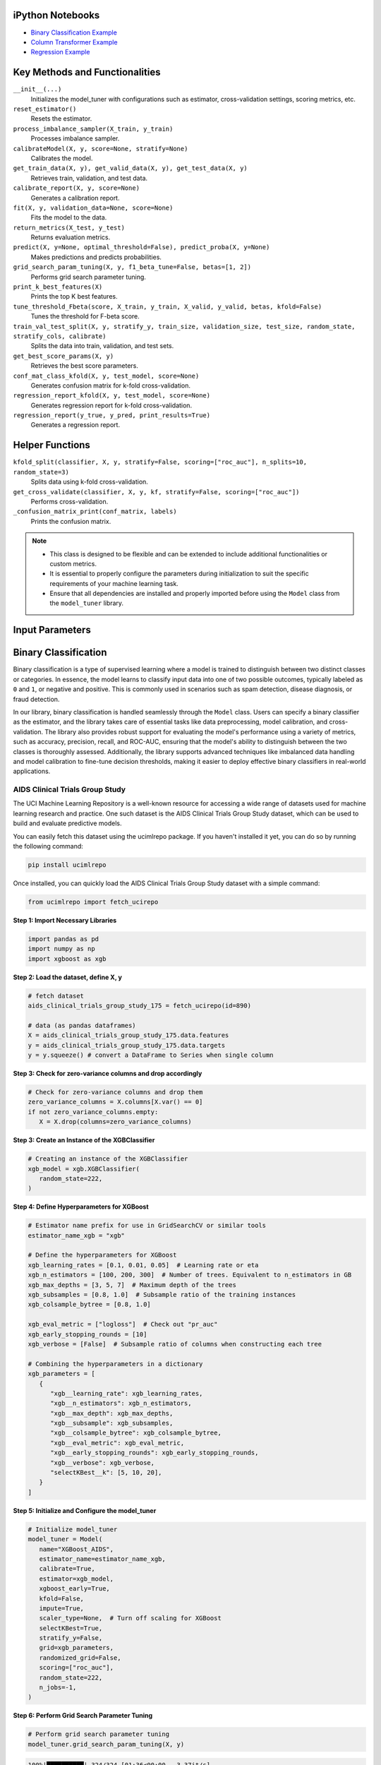 .. _usage_guide:

.. _target-link:

.. raw:: html

   <div class="no-click">

.. image:: /../assets/ModelTunerTarget.png
   :alt: Model Tuner Logo
   :align: left
   :width: 250px

.. raw:: html

   </div>

.. raw:: html

   <div style="height: 150px;"></div>

\



iPython Notebooks
===================

- `Binary Classification Example <https://colab.research.google.com/drive/1D9nl8rLdwxPEpiZplsU0I0lFSAec7NzP?authuser=1#scrollTo=tumIjsNpSAKC&uniqifier=1>`_  

- `Column Transformer Example <https://colab.research.google.com/drive/1ujLL2mRtIWwGamnpWKIo2f271_Q103t-?usp=sharing#scrollTo=uMxyy0yvd2xQ>`_

- `Regression Example <https://colab.research.google.com/drive/151kdlsW-WyJ0pwwt_iWpjXDuqj1Ktam_?authuser=1#scrollTo=UhfZKVoq3sAN>`_


Key Methods and Functionalities
========================================

``__init__(...)``
    Initializes the model_tuner with configurations such as estimator, cross-validation settings, scoring metrics, etc.

``reset_estimator()``
    Resets the estimator.

``process_imbalance_sampler(X_train, y_train)``
    Processes imbalance sampler.

``calibrateModel(X, y, score=None, stratify=None)``
    Calibrates the model.

``get_train_data(X, y), get_valid_data(X, y), get_test_data(X, y)``
    Retrieves train, validation, and test data.

``calibrate_report(X, y, score=None)``
    Generates a calibration report.

``fit(X, y, validation_data=None, score=None)``
    Fits the model to the data.

``return_metrics(X_test, y_test)``
    Returns evaluation metrics.

``predict(X, y=None, optimal_threshold=False), predict_proba(X, y=None)``
    Makes predictions and predicts probabilities.

``grid_search_param_tuning(X, y, f1_beta_tune=False, betas=[1, 2])``
    Performs grid search parameter tuning.

``print_k_best_features(X)``
    Prints the top K best features.

``tune_threshold_Fbeta(score, X_train, y_train, X_valid, y_valid, betas, kfold=False)``
    Tunes the threshold for F-beta score.

``train_val_test_split(X, y, stratify_y, train_size, validation_size, test_size, random_state, stratify_cols, calibrate)``
    Splits the data into train, validation, and test sets.

``get_best_score_params(X, y)``
    Retrieves the best score parameters.

``conf_mat_class_kfold(X, y, test_model, score=None)``
    Generates confusion matrix for k-fold cross-validation.

``regression_report_kfold(X, y, test_model, score=None)``
    Generates regression report for k-fold cross-validation.

``regression_report(y_true, y_pred, print_results=True)``
    Generates a regression report.


Helper Functions
=================

``kfold_split(classifier, X, y, stratify=False, scoring=["roc_auc"], n_splits=10, random_state=3)`` 
      Splits data using k-fold cross-validation.

``get_cross_validate(classifier, X, y, kf, stratify=False, scoring=["roc_auc"])``
      Performs cross-validation.

``_confusion_matrix_print(conf_matrix, labels)``
      Prints the confusion matrix.


.. note::

   - This class is designed to be flexible and can be extended to include additional functionalities or custom metrics.
   - It is essential to properly configure the parameters during initialization to suit the specific requirements of your machine learning task.
   - Ensure that all dependencies are installed and properly imported before using the ``Model`` class from the ``model_tuner`` library.

Input Parameters
=====================

.. function:: Model(name, estimator_name, estimator, calibrate, kfold, imbalance_sampler, train_size, validation_size, test_size, stratify_y, stratify_cols, drop_strat_feat, grid, scoring, n_splits, random_state, n_jobs, display, feature_names, randomized_grid, n_iter, trained, pipeline, scaler_type, impute_strategy, impute, pipeline_steps, xgboost_early, selectKBest, model_type, class_labels, multi_label, calibration_method, custom_scorer)

   :param name: A name for the model, useful for identifying the model in outputs and logs.
   :type name: str
   :param estimator_name: The prefix for the estimator used in the pipeline. This is used in parameter tuning (e.g., estimator_name + ``__param_name``).
   :type estimator_name: str
   :param estimator: The machine learning model to be tuned and trained.
   :type estimator: object
   :param calibrate: Whether to calibrate the classifier. Default is False.
   :type calibrate: bool, optional
   :param kfold: Whether to use k-fold cross-validation. Default is False.
   :type kfold: bool, optional
   :param imbalance_sampler: An imbalanced data sampler from the imblearn library, e.g., ``RandomUnderSampler`` or ``RandomOverSampler``.
   :type imbalance_sampler: object, optional
   :param train_size: Proportion of the data to use for training. Default is 0.6.
   :type train_size: float, optional
   :param validation_size: Proportion of the data to use for validation. Default is 0.2.
   :type validation_size: float, optional
   :param test_size: Proportion of the data to use for testing. Default is 0.2.
   :type test_size: float, optional
   :param stratify_y: Whether to stratify by the target variable during train/validation/test split. Default is ``False``.
   :type stratify_y: bool, optional
   :param stratify_cols: List of columns to stratify by during train/validation/test split. Default is ``None``.
   :type stratify_cols: list, optional
   :param drop_strat_feat: List of columns to drop after stratification. Default is ``None``.
   :type drop_strat_feat: list, optional
   :param grid: Hyperparameter grid for tuning.
   :type grid: list of dict
   :param scoring: Scoring metrics for evaluation.
   :type scoring: list of str
   :param n_splits: Number of splits for k-fold cross-validation. Default is ``10``.
   :type n_splits: int, optional
   :param random_state: Random state for reproducibility. Default is ``3``.
   :type random_state: int, optional
   :param n_jobs: Number of jobs to run in parallel for model fitting. Default is ``1``.
   :type n_jobs: int, optional
   :param display: Whether to display output messages during the tuning process. Default is ``True``.
   :type display: bool, optional
   :param feature_names: List of feature names. Default is ``None``.
   :type feature_names: list, optional
   :param randomized_grid: Whether to use randomized grid search. Default is ``False``.
   :type randomized_grid: bool, optional
   :param n_iter: Number of iterations for randomized grid search. Default is ``100``.
   :type n_iter: int, optional
   :param trained: Whether the model has been trained. Default is ``False``.
   :type trained: bool, optional
   :param pipeline: Whether to use a pipeline. Default is ``True``.
   :type pipeline: bool, optional
   :param scaler_type: Type of scaler to use. Options are ``min_max_scaler``, ``standard_scaler``, ``max_abs_scaler``, or ``None``. Default is ``min_max_scaler``.
   :type scaler_type: str, optional
   :param impute_strategy: Strategy for imputation. Options are ``mean``, ``median``, ``most_frequent``, or ``constant``. Default is ``mean``.
   :type impute_strategy: str, optional
   :param impute: Whether to impute missing values. Default is ``False``.
   :type impute: bool, optional
   :param pipeline_steps: List of pipeline steps. Default is ``[(min_max_scaler, MinMaxScaler())]``.
   :type pipeline_steps: list, optional
   :param xgboost_early: Whether to use early stopping for ``XGBoost``. Default is ``False``.
   :type xgboost_early: bool, optional
   :param selectKBest: Whether to select K best features. Default is ``False``.
   :type selectKBest: bool, optional
   :param model_type: Type of model, either ``classification`` or ``regression``. Default is ``classification``.
   :type model_type: str, optional
   :param class_labels: List of class labels for multi-class classification. Default is ``None``.
   :type class_labels: list, optional
   :param multi_label: Whether the problem is a multi-label classification problem. Default is ``False``.
   :type multi_label: bool, optional
   :param calibration_method: Method for calibration, options are ``sigmoid`` or ``isotonic``. Default is ``sigmoid``.
   :type calibration_method: str, optional
   :param custom_scorer: Custom scorers for evaluation. Default is ``[]``.
   :type custom_scorer: dict, optional


   :raises ImportError: If the ``bootstrapper`` module is not found or not installed.
   :raises ValueError: In various cases, such as when an invalid parameter is passed to Scikit-learn functions like ``cross_validate``, ``fit``, or ``train_test_split``, or if the shapes of ``X`` and ``y`` do not match during operations.
   :raises AttributeError: If an expected step in the pipeline (e.g., "imputer", "Resampler") is missing from ``self.estimator.named_steps``, or if ``self.PipelineClass`` or ``self.estimator`` is not properly initialized.
   :raises TypeError: If an incorrect type is passed to a function or method, such as passing ``None`` where a numerical value or a non-NoneType object is expected.
   :raises IndexError: If the dimensions of the confusion matrix are incorrect or unexpected in ``_confusion_matrix_print_ML`` or ``_confusion_matrix_print``.
   :raises KeyError: If a key is not found in a dictionary, such as when accessing ``self.best_params_per_score`` with a score that is not in the dictionary, or when accessing configuration keys in the ``summarize_auto_keras_params`` method.
   :raises RuntimeError: If there is an unexpected issue during model fitting or transformation that does not fit into the other categories of exceptions.


Binary Classification
======================


Binary classification is a type of supervised learning where a model is trained 
to distinguish between two distinct classes or categories. In essence, the model 
learns to classify input data into one of two possible outcomes, typically 
labeled as ``0`` and ``1``, or negative and positive. This is commonly used in 
scenarios such as spam detection, disease diagnosis, or fraud detection.

In our library, binary classification is handled seamlessly through the ``Model`` 
class. Users can specify a binary classifier as the estimator, and the library 
takes care of essential tasks like data preprocessing, model calibration, and 
cross-validation. The library also provides robust support for evaluating the 
model's performance using a variety of metrics, such as accuracy, precision, 
recall, and ROC-AUC, ensuring that the model's ability to distinguish between the 
two classes is thoroughly assessed. Additionally, the library supports advanced 
techniques like imbalanced data handling and model calibration to fine-tune 
decision thresholds, making it easier to deploy effective binary classifiers in 
real-world applications.

AIDS Clinical Trials Group Study
---------------------------------

The UCI Machine Learning Repository is a well-known resource for accessing a wide 
range of datasets used for machine learning research and practice. One such dataset 
is the AIDS Clinical Trials Group Study dataset, which can be used to build and 
evaluate predictive models.

You can easily fetch this dataset using the ucimlrepo package. If you haven't 
installed it yet, you can do so by running the following command:

.. code-block:: bash
   
   pip install ucimlrepo


Once installed, you can quickly load the AIDS Clinical Trials Group Study dataset 
with a simple command:

.. code-block:: python

    from ucimlrepo import fetch_ucirepo 

**Step 1: Import Necessary Libraries**

.. code-block:: python

    import pandas as pd
    import numpy as np
    import xgboost as xgb


**Step 2: Load the dataset, define X, y**

.. code-block:: python

   # fetch dataset 
   aids_clinical_trials_group_study_175 = fetch_ucirepo(id=890) 
   
   # data (as pandas dataframes) 
   X = aids_clinical_trials_group_study_175.data.features 
   y = aids_clinical_trials_group_study_175.data.targets 
   y = y.squeeze() # convert a DataFrame to Series when single column


**Step 3: Check for zero-variance columns and drop accordingly**

.. code-block:: python

   # Check for zero-variance columns and drop them
   zero_variance_columns = X.columns[X.var() == 0]
   if not zero_variance_columns.empty:
      X = X.drop(columns=zero_variance_columns)


**Step 3: Create an Instance of the XGBClassifier**

.. code-block:: python

   # Creating an instance of the XGBClassifier
   xgb_model = xgb.XGBClassifier(
      random_state=222,
   )

**Step 4: Define Hyperparameters for XGBoost**

.. code-block:: python

   # Estimator name prefix for use in GridSearchCV or similar tools
   estimator_name_xgb = "xgb"

   # Define the hyperparameters for XGBoost
   xgb_learning_rates = [0.1, 0.01, 0.05]  # Learning rate or eta
   xgb_n_estimators = [100, 200, 300]  # Number of trees. Equivalent to n_estimators in GB
   xgb_max_depths = [3, 5, 7]  # Maximum depth of the trees
   xgb_subsamples = [0.8, 1.0]  # Subsample ratio of the training instances
   xgb_colsample_bytree = [0.8, 1.0]

   xgb_eval_metric = ["logloss"]  # Check out "pr_auc"
   xgb_early_stopping_rounds = [10]
   xgb_verbose = [False]  # Subsample ratio of columns when constructing each tree

   # Combining the hyperparameters in a dictionary
   xgb_parameters = [
      {
         "xgb__learning_rate": xgb_learning_rates,
         "xgb__n_estimators": xgb_n_estimators,
         "xgb__max_depth": xgb_max_depths,
         "xgb__subsample": xgb_subsamples,
         "xgb__colsample_bytree": xgb_colsample_bytree,
         "xgb__eval_metric": xgb_eval_metric,
         "xgb__early_stopping_rounds": xgb_early_stopping_rounds,
         "xgb__verbose": xgb_verbose,
         "selectKBest__k": [5, 10, 20],
      }
   ]


**Step 5: Initialize and Configure the model_tuner**

.. code-block:: python

   # Initialize model_tuner
   model_tuner = Model(
      name="XGBoost_AIDS",
      estimator_name=estimator_name_xgb,
      calibrate=True,
      estimator=xgb_model,
      xgboost_early=True,
      kfold=False,
      impute=True,
      scaler_type=None,  # Turn off scaling for XGBoost
      selectKBest=True,
      stratify_y=False,
      grid=xgb_parameters,
      randomized_grid=False,
      scoring=["roc_auc"],
      random_state=222,
      n_jobs=-1,
   )

**Step 6: Perform Grid Search Parameter Tuning**

.. code-block:: python

   # Perform grid search parameter tuning
   model_tuner.grid_search_param_tuning(X, y)

.. code-block:: bash

   100%|██████████| 324/324 [01:36<00:00,  3.37it/s]
   Best score/param set found on validation set:
   {'params': {'selectKBest__k': 4,
               'xgb__colsample_bytree': 1.0,
               'xgb__early_stopping_rounds': 10,
               'xgb__eval_metric': 'logloss',
               'xgb__learning_rate': 0.01,
               'xgb__max_depth': 3,
               'xgb__n_estimators': 199,
               'xgb__subsample': 0.8},
   'score': 0.9364314448541736}
   Best roc_auc: 0.936 

**Step 7: Fit the Model**

.. code-block:: python

   # Get the training and validation data
   X_train, y_train = model_tuner.get_train_data(X, y)
   X_valid, y_valid = model_tuner.get_valid_data(X, y)

   # Fit the model with the validation data
   model_tuner.fit(
      X_train,
      y_train,
      validation_data=(X_valid, y_valid),
      score="roc_auc",
   )

**Step 8: Return Metrics (Optional)**

You can use this function to evaluate the model by printing the output.

.. code-block:: python

   # Return metrics for the validation set
   metrics = model_tuner.return_metrics(
      X_valid,
      y_valid,
   )
   print(metrics)

.. code-block:: bash

   Confusion matrix on set provided: 
   --------------------------------------------------------------------------------
            Predicted:
               Pos   Neg
   --------------------------------------------------------------------------------
   Actual: Pos 291 (tp)   23 (fn)
         Neg  31 (fp)   83 (tn)
   --------------------------------------------------------------------------------

               precision    recall  f1-score   support

            0       0.90      0.93      0.92       314
            1       0.78      0.73      0.75       114

      accuracy                           0.87       428
      macro avg       0.84      0.83      0.83       428
   weighted avg       0.87      0.87      0.87       428

   --------------------------------------------------------------------------------

   Feature names selected:
   ['time', 'strat', 'cd40', 'cd420']

   {'Classification Report': {'0': {'precision': 0.9037267080745341,
      'recall': 0.9267515923566879,
      'f1-score': 0.9150943396226415,
      'support': 314.0},
   '1': {'precision': 0.7830188679245284,
      'recall': 0.7280701754385965,
      'f1-score': 0.7545454545454546,
      'support': 114.0},
   'accuracy': 0.8738317757009346,
   'macro avg': {'precision': 0.8433727879995312,
      'recall': 0.8274108838976422,
      'f1-score': 0.8348198970840481,
      'support': 428.0},
   'weighted avg': {'precision': 0.8715755543897196,
      'recall': 0.8738317757009346,
      'f1-score': 0.8723313188310543,
      'support': 428.0}},
   'Confusion Matrix': array([[291,  23],
         [ 31,  83]]),
   'K Best Features': ['time', 'strat', 'cd40', 'cd420']}   

**Step 9: Calibrate the Model (if needed)**

.. code-block:: python

   from sklearn.calibration import calibration_curve

   # Get the predicted probabilities for the validation data from the 
   # uncalibrated model
   y_prob_uncalibrated = model_tuner.predict_proba(X_test)[:, 1]

   # Compute the calibration curve for the uncalibrated model
   prob_true_uncalibrated, prob_pred_uncalibrated = calibration_curve(
      y_test,
      y_prob_uncalibrated,
      n_bins=10,
   )


   # Calibrate the model
   if model_tuner.calibrate:
      model_tuner.calibrateModel(X, y, score="roc_auc")

   # Predict on the validation set
   y_test_pred = model_tuner.predict_proba(X_test)[:,1]


.. code-block:: bash


   Change back to CPU
   Confusion matrix on validation set for roc_auc
   --------------------------------------------------------------------------------
            Predicted:
               Pos   Neg
   --------------------------------------------------------------------------------
   Actual: Pos 292 (tp)   22 (fn)
         Neg  32 (fp)   82 (tn)
   --------------------------------------------------------------------------------

               precision    recall  f1-score   support

            0       0.90      0.93      0.92       314
            1       0.79      0.72      0.75       114

      accuracy                           0.87       428
      macro avg       0.84      0.82      0.83       428
   weighted avg       0.87      0.87      0.87       428

   --------------------------------------------------------------------------------
   roc_auc after calibration: 0.9364035087719298


.. code-block:: python

   import matplotlib.pyplot as plt

   # Get the predicted probabilities for the validation data from calibrated model
   y_prob_calibrated = model_tuner.predict_proba(X_test)[:, 1]

   # Compute the calibration curve for the calibrated model
   prob_true_calibrated, prob_pred_calibrated = calibration_curve(
      y_test,
      y_prob_calibrated,
      n_bins=5,
   )


   # Plot the calibration curves
   plt.figure(figsize=(5, 5))
   plt.plot(
      prob_pred_uncalibrated,
      prob_true_uncalibrated,
      marker="o",
      label="Uncalibrated XGBoost",
   )
   plt.plot(
      prob_pred_calibrated,
      prob_true_calibrated,
      marker="o",
      label="Calibrated XGBoost",
   )
   plt.plot(
      [0, 1],
      [0, 1],
      linestyle="--",
      label="Perfectly calibrated",
   )
   plt.xlabel("Predicted probability")
   plt.ylabel("True probability in each bin")
   plt.title("Calibration plot (reliability curve)")
   plt.legend()
   plt.show()


.. raw:: html

   <div class="no-click">

.. image:: /../assets/calibration_curves.png
   :alt: Model Tuner Logo
   :align: center
   :width: 400px

.. raw:: html

   </div>

.. raw:: html

   <div style="height: 50px;"></div>


Regression
-----------

Here is an example of using the ``model_tuner`` class for regression using XGBoost on the California Housing dataset.

**California Housing with XGBoost**

**Step 1: Import Necessary Libraries**

.. code-block:: python

   import pandas as pd
   import numpy as np
   import xgboost as xgb
   from sklearn.datasets import fetch_california_housing
   from model_tuner import model_tuner  

**Step 2: Load the Dataset**

.. code-block:: python

   # Load the California Housing dataset
   data = fetch_california_housing()
   X = pd.DataFrame(data.data, columns=data.feature_names)
   y = pd.Series(data.target, name="target")

**Step 3: Create an Instance of the XGBClassifier**

.. code-block:: python

   # Creating an instance of the XGBRegressor
   xgb_model = xgb.XGBRegressor(
      random_state=222,
   )

**Step 4: Define Hyperparameters for XGBoost**

.. code-block:: python

   # Estimator name prefix for use in GridSearchCV or similar tools
   estimator_name_xgb = "xgb"

   # Define the hyperparameters for XGBoost
   xgb_learning_rates = [0.1, 0.01, 0.05]
   xgb_n_estimators = [100, 200, 300]
   xgb_max_depths = [3, 5, 7]
   xgb_subsamples = [0.8, 1.0]
   xgb_colsample_bytree = [0.8, 1.0]

   # Combining the hyperparameters in a dictionary
   xgb_parameters = [
      {
         "xgb__learning_rate": xgb_learning_rates,
         "xgb__n_estimators": xgb_n_estimators,
         "xgb__max_depth": xgb_max_depths,
         "xgb__subsample": xgb_subsamples,
         "xgb__colsample_bytree": xgb_colsample_bytree,
         "selectKBest__k": [1, 3, 5, 8],
      }
   ]


**Step 5: Initialize and Configure the ``model_tuner``**

.. code-block:: python

   # Initialize model_tuner
   model_tuner = Model(
      name="XGBoost_California_Housing",
      model_type="regression",
      estimator_name=estimator_name_xgb,
      calibrate=False,
      estimator=xgb_model,
      kfold=False,
      impute=True,
      scaler_type=None,
      selectKBest=True,
      stratify_y=False,
      grid=xgb_parameters,
      randomized_grid=False,
      scoring=["neg_mean_squared_error"],
      random_state=222,
      n_jobs=-1,
   )

**Step 6: Fit the Model**

.. code-block:: python

   # Get the training and validation data
   X_train, y_train = model_tuner.get_train_data(X, y)
   X_valid, y_valid = model_tuner.get_valid_data(X, y)

   # Fit the model with the validation data
   model_tuner.fit(
      X_train, y_train, validation_data=(X_valid, y_valid), 
      score="neg_mean_squared_error",
   )

**Step 7: Return Metrics (Optional)**

.. code-block:: python

   # Return metrics for the validation set
   metrics = model_tuner.return_metrics(
      X_valid,
      y_valid,
   )
   print(metrics)


.. code-block:: bash

   100%|██████████| 432/432 [04:10<00:00,  1.73it/s]
   Best score/param set found on validation set:
   {'params': {'selectKBest__k': 8,
               'xgb__colsample_bytree': 0.8,
               'xgb__learning_rate': 0.05,
               'xgb__max_depth': 7,
               'xgb__n_estimators': 300,
               'xgb__subsample': 0.8},
   'score': -0.21038206511437127}
   Best neg_mean_squared_error: -0.210 

   ********************************************************************************
   {'Explained Variance': 0.8385815985957561,
   'Mean Absolute Error': 0.3008222037008959,
   'Mean Squared Error': 0.21038206511437127,
   'Median Absolute Error': 0.196492121219635,
   'R2': 0.8385811859863378,
   'RMSE': 0.45867424727618106}
   ********************************************************************************

   Feature names selected:
   ['MedInc', 'HouseAge', 'AveRooms', 'AveBedrms', 'Population', 
   'AveOccup', 'Latitude', 'Longitude']

   {'Regression Report': {'Explained Variance': 0.8385815985957561, 'R2': 
   0.8385811859863378, 'Mean Absolute Error': 0.3008222037008959, 'Median 
   Absolute Error': 0.196492121219635, 'Mean Squared Error': 
   0.21038206511437127, 'RMSE': 0.45867424727618106}, 'K Best Features': 
   ['MedInc', 'HouseAge', 'AveRooms', 'AveBedrms', 'Population', 
   'AveOccup', 'Latitude', 'Longitude']}






